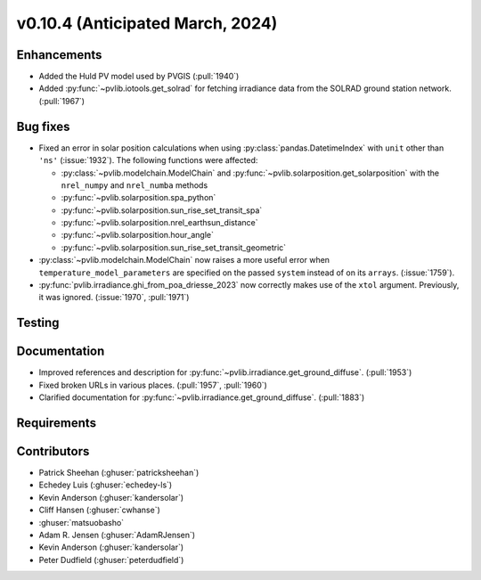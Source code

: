 .. _whatsnew_01040:


v0.10.4 (Anticipated March, 2024)
---------------------------------


Enhancements
~~~~~~~~~~~~
* Added the Huld PV model used by PVGIS (:pull:`1940`)
* Added :py:func:`~pvlib.iotools.get_solrad` for fetching irradiance data from
  the SOLRAD ground station network. (:pull:`1967`)


Bug fixes
~~~~~~~~~
* Fixed an error in solar position calculations when using
  :py:class:`pandas.DatetimeIndex` with ``unit`` other than ``'ns'`` (:issue:`1932`).
  The following functions were affected:

  - :py:class:`~pvlib.modelchain.ModelChain` and :py:func:`~pvlib.solarposition.get_solarposition` with the ``nrel_numpy`` and ``nrel_numba`` methods
  - :py:func:`~pvlib.solarposition.spa_python`
  - :py:func:`~pvlib.solarposition.sun_rise_set_transit_spa`
  - :py:func:`~pvlib.solarposition.nrel_earthsun_distance`
  - :py:func:`~pvlib.solarposition.hour_angle`
  - :py:func:`~pvlib.solarposition.sun_rise_set_transit_geometric`

* :py:class:`~pvlib.modelchain.ModelChain` now raises a more useful error when
  ``temperature_model_parameters`` are specified on the passed ``system`` instead of on its ``arrays``. (:issue:`1759`).
* :py:func:`pvlib.irradiance.ghi_from_poa_driesse_2023` now correctly makes use
  of the ``xtol`` argument. Previously, it was ignored. (:issue:`1970`, :pull:`1971`)

Testing
~~~~~~~


Documentation
~~~~~~~~~~~~~
* Improved references and description for :py:func:`~pvlib.irradiance.get_ground_diffuse`. (:pull:`1953`)
* Fixed broken URLs in various places. (:pull:`1957`, :pull:`1960`)
* Clarified documentation for :py:func:`~pvlib.irradiance.get_ground_diffuse`. (:pull:`1883`)


Requirements
~~~~~~~~~~~~


Contributors
~~~~~~~~~~~~
* Patrick Sheehan (:ghuser:`patricksheehan`)
* Echedey Luis (:ghuser:`echedey-ls`)
* Kevin Anderson (:ghuser:`kandersolar`)
* Cliff Hansen (:ghuser:`cwhanse`)
* :ghuser:`matsuobasho`
* Adam R. Jensen (:ghuser:`AdamRJensen`)
* Kevin Anderson (:ghuser:`kandersolar`)
* Peter Dudfield (:ghuser:`peterdudfield`)

